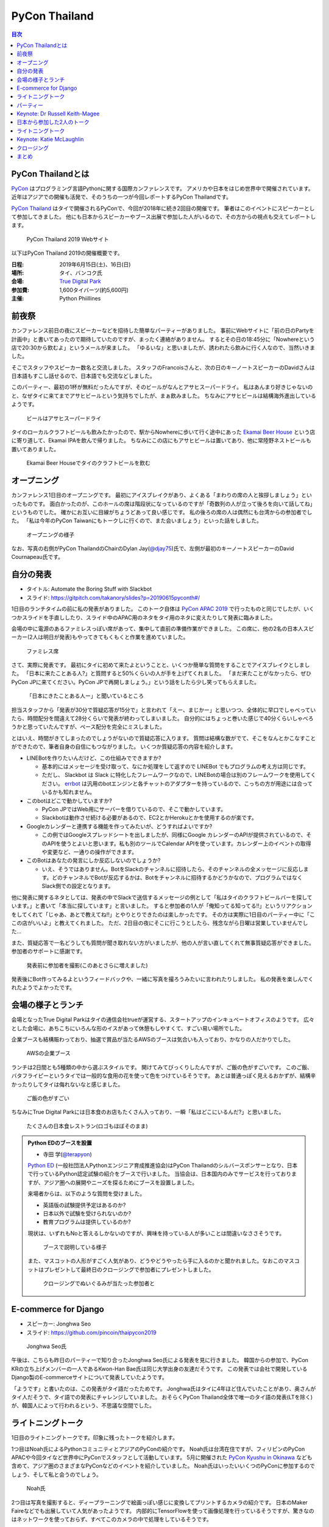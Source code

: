 ================
 PyCon Thailand
================

.. contents:: 目次
   :local:

PyCon Thailandとは
==================
`PyCon <https://www.pycon.org/>`_ はプログラミング言語Pythonに関する国際カンファレンスです。
アメリカや日本をはじめ世界中で開催されています。
近年はアジアでの開催も活発で、そのうちの一つが今回レポートするPyCon Thailandです。

`PyCon Thailand <https://th.pycon.org/en/>`_ はタイで開催されるPyConで、今回が2018年に続き2回目の開催です。
筆者はこのイベントにスピーカーとして参加してきました。
他にも日本からスピーカーやブース出展で参加した人がいるので、その方からの視点も交えてレポートします。

.. figure:: /images/th/pyconth.png
   :width: 300

   PyCon Thailand 2019 Webサイト

以下はPyCon Thailand 2019の開催概要です。

:日程: 2019年6月15日(土)、16日(日)
:場所: タイ、バンコク氏
:会場: `True Digital Park <https://www.truedigitalpark.com/>`_
:参加費: 1,600タイバーツ(約5,600円)
:主催:

    Python Phiillines

前夜祭
======
カンファレンス前日の夜にスピーカーなどを招待した簡単なパーティーがありました。
事前にWebサイトに「前の日のPartyを計画中」と書いてあったので期待していたのですが、まったく連絡がありません。
するとその日の18:45分に「Nowhereという店で20:30から飲むよ」というメールが来ました。
「ゆるいな」と思いましたが、誘われたら飲みに行く人なので、当然いきました。

そこでスタッフやスピーカー数名と交流しました。
スタッフのFrancoisさんと、次の日のキーノートスピーカーのDavidさんは日本語もすこし話せるので、日本語でも交流などしました。

このパーティー、最初の1杯が無料だったんですが、そのビールがなんとアサヒスーパードライ。
私はあんまり好きじゃないのと、なぜタイに来てまでアサヒビールという気持ちでしたが、まぁ飲みました。
ちなみにアサヒビールは結構海外進出しているようです。
   
.. figure:: /images/th/asahi.jpg
   :width: 200

   ビールはアサヒスーパードライ

タイのローカルクラフトビールも飲みたかったので、駅からNowhereに歩いて行く途中にあった `Ekamai Beer House <http://www.ekamaibeerhouse.com/>`_ という店に寄り道して、Ekamai IPAを飲んで帰りました。
ちなみにこの店にもアサヒビールは置いてあり、他に常陸野ネストビールも置いてありました。

.. figure:: /images/th/ekamai.jpg
   :width: 300

   Ekamai Beer Houseでタイのクラフトビールを飲む

オープニング
============
カンファレンス1日目のオープニングです。
最初にアイスブレイクがあり、よくある「まわりの席の人と挨拶しましょう」といったものです。
面白かったのが、このホールの席は階段状になっているのですが「奇数列の人が立って後ろを向いて話してね」というものでした。
確かにお互いに目線がちょうどあって良い感じです。
私の後ろの席の人は偶然にも台湾からの参加者でした。
「私は今年のPyCon Taiwanにもトークしに行くので、また会いましょう」といった話をしました。

.. figure:: /images/th/opening.jpg
   :width: 300

   オープニングの様子

なお、写真の右側がPyCon ThailandのChairのDylan Jay(`@djay75 <https://twitter.com/djay75>`_)氏で、左側が最初のキーノートスピーカーのDavid Cournapeau氏です。

自分の発表
==========
* タイトル: Automate the Boring Stuff with Slackbot
* スライド: https://gitpitch.com/takanory/slides?p=20190615pyconth#/

1日目のランチタイムの前に私の発表がありました。
このトーク自体は `PyCon APAC 2019 <https://pycon.python.ph/>`_ で行ったものと同じでしたが、いくつかスライドを手直ししたり、スライド中のAPAC用のネタをタイ用のネタに変えたりして発表に臨みました。

会場の中に電源のあるファミレスっぽい席があって、集中して直前の準備作業ができました。
この席に、他の2名の日本人スピーカー(2人は明日が発表)もやってきてもくもくと作業を進めていました。

.. figure:: /images/th/famires.jpg
   :width: 300

   ファミレス席

さて、実際に発表です。
最初にタイに初めて来たよということと、いくつか簡単な質問をすることでアイスブレイクとしました。
「日本に来たことある人?」と質問すると50%くらいの人が手を上げてくれました。
「まだ来たことがなかったら、ぜひPyCon JPに来てください。PyCon JPで再開しましょう。」という話をしたら少し笑ってもらえました。

.. figure:: /images/th/takanory.jpg
   :width: 300

   「日本にきたことある人ー」と聞いているところ

担当スタッフから「発表が30分で質疑応答が15分で」と言われて「えー、まじかー」と思いつつ、全体的に早口でしゃべっていたら、時間配分を間違えて28分くらいで発表が終わってしまいました。
自分的にはちょっと巻いた感じで40分くらいしゃべろうかと思っていたんですが、ペース配分を完全にミスしました。

とはいえ、時間がきてしまったのでしょうがないので質疑応答に入ります。
質問は結構な数がでて、そこをなんとかこなすことができたので、筆者自身の自信にもつながりました。
いくつか質疑応答の内容を紹介します。

* LINEBotを作りたいんだけど、この仕組みでできますか?

  * 基本的にはメッセージを受け取って、なにか処理をして返すので LINEBot でもプログラムの考え方は同じです。
  * ただし、 Slackbot は Slack に特化したフレームワークなので、LINEBotの場合は別のフレームワークを使用してください。 `errbot <http://errbot.io/>`_ は汎用のbotエンジンと各チャットのアダプターを持っているので、こっちの方が用途には合っているかも知れません。
* このbotはどこで動かしていますか?

  * PyCon JPではWeb用にサーバーを借りているので、そこで動かしています。
  * Slackbotは動作させ続ける必要があるので、EC2とかHerokuとかを使用するのが楽です。
* Googleカレンダーと連携する機能を作ってみたいが、どうすればよいですか?

  * この例ではGoogleスプレッドシートを出しましたが、同様にGoogle カレンダーのAPIが提供されているので、そのAPIを使うとよいと思います。私も別のツールでCalendar APIを使っています。カレンダー上のイベントの取得や変更など、一通りの操作ができます。
* このBotはあなたの発言にしか反応しないのでしょうか?

  * いえ、そうではありません。BotをSlackのチャンネルに招待したら、そのチャンネルの全メッセージに反応します。どのチャンネルでBotが反応するかは、Botをチャンネルに招待するかどうかなので、プログラムではなくSlack側での設定となります。

他に発表に関するネタとしては、発表の中でSlackで送信するメッセージの例として「私はタイのクラフトビールバーを探しています。」と書いて「本当に探しています」と言いました。
すると参加者の1人が「俺知ってる知ってる!!」というリアクションをしてくれて「じゃあ、あとで教えてね!!」とやりとりできたのは楽しかったです。
その方は実際に1日目のパーティー中に「ここの店がいいよ」と教えてくれました。
ただ、2日目の夜にそこに行こうとしたら、残念ながら日曜は営業していませんでした...

また、質疑応答で一名どうしても質問が聞き取れない方がいましたが、他の人が言い直してくれて無事質疑応答ができました。
参加者のサポートに感謝です。

.. figure:: /images/th/audience.jpg
   :width: 300

   発表前に参加者を撮影(このあとさらに増えました)

発表後にBot作ってみるよというフィードバックや、一緒に写真を撮ろうみたいに言われたりしました。
私の発表を楽しんでくれたようでよかったです。

会場の様子とランチ
==================
会場となったTrue Digital Parkはタイの通信会社trueが運営する、スタートアップのインキュベートオフィスのようです。
広々とした会場に、あちこちにいろんな形のイスがあって休憩もしやすくて、すごい易い場所でした。

企業ブースも結構賑わっており、抽選で賞品が当たるAWSのブースは気合いも入っており、かなりの人だかりでした。

.. figure:: /images/th/aws.jpg
   :width: 300

   AWSの企業ブース

ランチは2日間とも5種類の中から選ぶスタイルです。
開けてみてびっくりしたんですが、ご飯の色がすごいです。
このご飯、バタフライピーというタイでは一般的な食用の花を使って色をつけているそうです。
あとは普通っぽく見えるおかずが、結構辛かったりしてタイは侮れないなと感じました。

.. figure:: /images/th/lunch.jpg
   :width: 300

   ご飯の色がすごい

ちなみにTrue Digital Parkには日本食のお店もたくさん入っており、一瞬「私はどこにいるんだ?」と思いました。

.. figure:: /images/th/japanese-food.jpg
   :width: 200

   たくさんの日本食レストラン(ロゴもほぼそのまま)

.. admonition:: Python EDのブースを設置

   * 寺田 学(`@terapyon <https://twitter.com/terapyon>`_)

   `Python ED <https://www.pythonic-exam.com/exam>`_ (一般社団法人Pythonエンジニア育成推進協会)はPyCon Thailandのシルバースポンサーとなり、日本で行っているPython認定試験の紹介をブースで行いました。
   当協会は、日本国内のみでサービスを行っておりますが、アジア圏への展開やニーズを探るためにブースを設置しました。

   来場者からは、以下のような質問を受けました。

   - 英語版の試験提供予定はあるのか?
   - 日本以外で試験を受けられないのか?
   - 教育プログラムは提供しているのか?

   現状は、いずれもNoと答えるしかないのですが、興味を持っている人が多いことは間違いなささそうです。

   .. figure:: /images/th/booth.jpg
      :width: 300

      ブースで説明している様子

   また、マスコットの人形がすごく人気があり、どうやどうやったら手に入るのかと聞かれました。なおこのマスコットはプレゼントして最終日のクロージングで参加者にプレゼントしました。

   .. figure:: /images/th/prize.jpg
      :width: 300

      クロージングでぬいぐるみが当たった参加者と

E-commerce for Django
=====================
* スピーカー: Jonghwa Seo
* スライド: https://github.com/pincoin/thaipycon2019

.. figure:: /images/th/jonghwa.jpg
   :width: 300

   Jonghwa Seo氏

午後は、こちらも昨日のパーティーで知り合ったJonghwa Seo氏による発表を見に行きました。
韓国からの参加で、PyCon KRの立ち上げメンバーの一人であるKwon-Han Bae氏は同じ大学出身の友達だそうです。
この発表では会社で開発しているDjango製のE-commerceサイトについて発表していたようです。

「ようです」と書いたのは、この発表がタイ語だったためです。
Jonghwa氏はタイに4年ほど住んでいたことがあり、奥さんがタイ人だそうで、タイ語での発表にチャレンジしていました。
おそらくPyCon Thailand全体で唯一のタイ語の発表(LTを除く)が、韓国人によって行われるという、不思議な空間でした。

ライトニングトーク
==================
1日目のライトニングトークです。印象に残ったトークを紹介します。

1つ目はNoah氏によるPythonコミュニティとアジアのPyConの紹介です。
Noah氏は台湾在住ですが、フィリピンのPyCon APACや今回タイなど世界中にPyConでスタッフとして活動しています。
5月に開催された `PyCon Kyushu in Okinawa <https://kyushu.pycon.jp/2019/>`_ なども含めて、アジア圏のさまざまなPyConなどのイベントを紹介していました。
Noah氏はいったいいくつのPyConに参加するのでしょう、そして私と会うのでしょう。

.. figure:: /images/th/noah.jpg
   :width: 300

   Noah氏

2つ目は写真を撮影すると、ディープラーニングで絵画っぽい感じに変換してプリントするカメラの紹介です。
日本のMaker Faireなどでも出展していて人気があったようです。
内部的にTensorFlowを使って画像処理を行っているそうですが、驚きなのはネットワークを使っておらず、すべてこのカメラの中で処理をしているそうです。

.. figure:: /images/th/camera.jpg
   :width: 300

   ディープラーニングで画像を変換するカメラ

.. admonition:: 無茶振りされたライトニングトーク

   * 寺田 学(`@terapyon <https://twitter.com/terapyon>`_)

   PyCon ThailandのリーダーであるDylanから、14:30頃(LT開始の2時間半前)に「今日のLTで枠がまだ余っているあるから、何かお願い」と無茶ぶりされました。
   そのリーダーとは古い友人なので、一言で「OK」と回答して、LTをすることにしました。
   その後の2時間は、LTのネタを考えたり、スライドを作り、無事にLTを行うことができました。

   スライドは非公開ですが、以下のような内容で発表しました。
   
   - 日本から来ました
   - 10年前のイベントで(PyCon Thailand 2019)リーダーのDylanと出会ったので、その時の写真を紹介
   - PyCon Thailandはすばらしいイベントですね
   - PyCon JPは2019年9月に開催予定だよ
   - SciPy Tokyo 2019を開催しました。2020も春に実施予定です
   - 毎月 `Python mini Hack-a-thon <http://pyhack.connpass.com/>`_ というイベントを東京でやっているので、遊びに来てください

   .. figure:: /images/th/terada-lt.jpg
      :width: 300

      LTの様子

パーティー
==========
1日目のカンファレンスが終了すると、全員参加のパーティーです。
発表会場から外に出るとすでに料理やビールが用意されており、スムーズにパーティーモードに移行できます。
しかもビールはタイのクラフトビール(`Bootleg Brothers <http://bootlegbrothers.co.th/>`_)のボトルが3種類と、生ビールが2種類用意されていました。完璧すぎます。

.. figure:: /images/th/party1.jpg
   :width: 300

   タイのクラフトビールでパーティー

パーティーの中盤にバンド演奏があり、あまり気に留めていませんでしたが、なにやらすごく盛り上がっています。
なんだろうと思って見に行ってみると、なんとスタッフの女性の方が急遽ボーカルとして参加して歌っています。
これにはPyConのスタッフやボランティアも大盛り上がり。しかもこの方、結構歌が上手です。
あとで聞いたらリハーサルなしでいきなり歌うことになったそうです。すごい。
私はその場にはいなかったんですが、以下のTweetのように大盛り上がりだったようです。

* https://twitter.com/georgically1/status/1141057364444925952

.. figure:: /images/th/band.jpg
   :width: 300

   バンドと女性スタッフのコラボ
   
Keynote: Dr Russell Keith-Magee
===============================
* タイトル: Python Everywhere

2日目のキーノートはUS PyConでもキーノートスピーカーだったRussell Keith-Magee氏です。
あちこちでキーノートで発表するという、ものすごい人ですね。

.. figure:: /images/th/russel.jpg
   :width: 300

   Russell Keith-Magee氏のキーノート
   
内容は「Python Everywhere」というタイトルで、PythonはPCだけではなくさまざまな環境で動作するという話でした。
まず前提知識として **Python** は言語仕様であり、PCなどで使用している ``python`` コマンドはC言語で書かれているリファレンス実装であるという説明がありました。
そのためこのリファレンス実装は **CPython** とも呼ばれます。
そして他にPythonで実装した `PyPy <https://pypy.org/>`_ や.Netで動作する `IronPython <https://ironpython.net/>`_ などが紹介されました。
また、CPythonにはGIL(`グローバルインタプリタロック <https://ja.wikipedia.org/wiki/%E3%82%B0%E3%83%AD%E3%83%BC%E3%83%90%E3%83%AB%E3%82%A4%E3%83%B3%E3%82%BF%E3%83%97%E3%83%AA%E3%82%BF%E3%83%AD%E3%83%83%E3%82%AF>`_)が存在するが、PyPy、IronPython、 `Stackless Python <https://github.com/stackless-dev/stackless/wiki>`_ などには存在しないという説明がありました。
次に、Pythonを実装するためには、以下のパーサー、コンパイラ、evalループ、標準ライブラリの4つの要素が必要であるという説明がありました。

そして、Russell氏も所属する `BeeWare <https://beeware.org/>`_ プロジェクトで開発している、他のPython実装について紹介がありました。
BeeWareは、単一のPythonコードからiOS、Android、Windows、macOS、Linux、Webアプリケーションを生成するということを目標としています。

* `VOC <https://beeware.org/project/projects/bridges/voc/>`_:
  VOCはPythonのバイトコードをJavaのバイトコードに変換するトランスパイラです。
  現在はPython 3.4に対応しているそうです。

* `Batavia <https://beeware.org/project/projects/bridges/batavia/>`_: 
  BataviaはJavascript上で動作するPythonのバーチャルマシンです。
  現在はPython 3.4.4に対応しているそうです。

今後はWebAssemblyによってブラウザ上でPythonが直接動作するようになるであろうという話がありました。
`Pyodide <https://github.com/iodide-project/pyodide>`_ というプロジェクトでWebブラウザ上でPythonが動作するようです。

* Pyodideのデモページ: https://alpha.iodide.io/notebooks/300/

私も試してみましたが、最初に ``pyodide.js`` を読み込んだ後はオフラインでも実行できるので、実際にブラウザ上でPythonが動作しているようです。
なんだか不思議な感覚です。

.. figure:: /images/th/pyodide.png
   :width: 300

   Pyodideのデモページ

日本から参加した2人のトーク
===========================
このカンファレンスには私以外に2人の日本人が参加してトークで発表していました。
2人とも海外での登壇は初めてとのことで、どんな感じだったかをそれぞれレポートしてもらいました。

.. admonition:: はじめての海外PyCon参加及び登壇

   * 林田千瑛(`@chie8842 <https:/twittercom/chie8842>`_)
   * タイトル: Understanding of distributed processing in Python
   * スライド: https://speakerdeck.com/chie8842/understanding-distributed-processing-in-python
  
   今回のPyCon Thailandはわたしにとってはじめての海外PyCon参加でした。
   もともと2017年にPyCon JPに初登壇したときに、別の登壇者の方から「海外のPyConで登壇することでグローバルなエンジニアのつながりができた」という話をきいたことを印象的に覚えていて、そのときからいつかチャレンジしてみたいと思っていました。
   自社のサービス（クックパッド）がタイでも展開されていることもあり、今回初めてトークを応募しました。

   発表では、PythonによるDistributed Computingについて話しました。
   わたしが話す会場は一番大きいホールだったので、下手な発表はできない。。と、発表前はとても緊張しました。
   機械学習やWebの話が多い中で、少しニッチな内容となりましたが、発表後も多くの参加者に質問を頂き、議論を行ったり、勉強になったと言っていただけました。
   また、「クックパッド使うよ！」とも言ってもらえました。登壇してよかったな、と思いました。40分のトークを英語でやりきったことは、グローバルに挑戦するための自信にも繋がりました。

   .. figure:: /images/th/chie.jpg
      :width: 300

      発表の様子
     
   参加者としての感想は、PyCon JPと比べると参加者の国際色が高かったこと、フレンドリーに話しかけてくれる人が多かったことが印象的でした。
   海外カンファレンスにチャレンジしてみたい方にはぜひおすすめしたいと思いました。

   .. figure:: /images/th/famires2.jpg
      :width: 300

      登壇準備の様子
     
.. admonition:: PyCon Thailandで初の海外トーク

   * 片寄 里菜(`@selina787b <https://twitter.com/selina787b>`_)
   * タイトル: PyLadies and importance of community participation
   * スライド: https://www.slideshare.net/LinaKatayose/pyladies-and-the-importance-of-community-participation

   5月のPyCon Clevelandに続き、今年2回目の海外PyConに参加しました。
   今回は参加だけでなく、英語でのトーク(40分)にも挑戦しました。

   今回は女性のPythonユーザーが活動しているPyLadiesの活動に関してトークをしました。
   主な内容は以下の3点です。

   * 私がPyLadies Tokyoのスタッフをしていること
   * アジアの女性Pythonistaと連携を深めたいこと
   * タイにはPyLadiesグループがないので広めたいこと

   PyLadies Tokyoのスタッフを始めて3年ほど活動してきました。
   その中で大まかな流れがわかり、それらの経験を元に、今までの活動を写真などでまとめ発表をしました。

   私は5年ほど前にタイでタイ語を勉強していた経験があるので、自己紹介だけはタイ語で話したいと決めていました。
   英語自体でトークするのも初めてなのですが、何とかやり切った感があります。
   質疑応答では、英語での質問をうまく聞き取れないこともあり、この点は改善していきたいと思いました。
   また日本語を少ししゃべれる方から日本語の質問もあり、とても嬉しかったです。

   トークの終了後は、発表に興味を持ってくれた方と個別にお話をして、連絡先を交換しました。その方は近いうちに日本に来るらしいです。
   まだ、改善の余地もありますが、PyCon Thailandと来年もつながっていきたいと思っています。

   .. figure:: /images/th/selina.jpg
      :width: 300

      発表の様子

ライトニングトーク
==================
2日目のライトニングトークからもいくつか面白かった話題を紹介します。

* Python "OS" for hackers

  https://python-os.github.io/ にあるPython製のOS用のコンポーネント集です。
  以下のようなツールが揃っており、それぞれをデモを交えて紹介していました。
  Pythonでここまでできていてすごいなと感じました。

  * Qtile: Window Manager
  * Kitty: Terminal Emulator
  * Xonsh: Shell
  * Qutebrowser: Borwser
  * Ranger: FIle Manager

* Pythonの数値の話
  
  2つの変数に数値を設定して ``print(a == b, a is b)`` でどこまでが ``True True`` となるか?という話です(注: オブジェクトが同一の場合は ``is`` の結果が ``True`` となります)。
  会場に答えさせて、答え合わせをしながら進んでいきましたが、筆者もうろ覚えなので結構間違えました。
  みなさんもぜひ手元の環境で255、256、257のときやマイナスのときにどうなるかを確認してみてください。

.. figure:: /images/th/numbers.jpg
   :width: 300

   数値を比較

Keynote: Katie McLaughlin
=========================
* タイトル: How Python Can Excel
* スライド: https://glasnt.com/talks/2019_06_PyConTH.podium/

Katie McLaughlin(`@glasnt <https://twitter.com/glasnt>`_)氏はPSFフェローであり、PyCon AU(オーストラリア)のカンファレンスDirectorやPSF(Python Software Foundation)やDSF(Django Software Foundation)のDirectorを務める方で、さまざまなカンファレンスでキーノートもするスピーカーでもあります。

トークを始める前に画面トラブルでうまく表示がされないときに、ステージ上で陽気に踊り始めたときには「この人、大丈夫か?」と一瞬思いましたが(笑)、いざトークが始まってみるとスライドの見やすさや、トークの展開など、ものすごく上手に構成されていて個人的にとても勉強になるなと思いました。

トークは「How Python Can Excel」と題して「PythonはどうやったらExcelのようになれるのか?」という内容で進みました。
まず、Excelは多くの人に使われいてとてもパワフルであること、また協力なカスタマイズも可能で例として `Excelで作られたデジタル時計 <https://github.com/Jonahss/Spreadsheets-Without-Macros/blob/master/digitalClock.xls>`_ があげられていました(そんなものがあるんですね...)。
次にPythonの利用者は約2,500万人、それに対してExcelは約8億人とのことで、この32倍nの差をどのように埋めていくことができるか、と問いかけながら話は進んでいきます。

そして http://humanedevelopment.org/ の以下の言葉が繰り替えし引用されました。
日本語訳すると「私たちは、人と一緒に働いて、人々の利益のための、ソフトウェアを開発する、人間です」といった感じでしょうか。

  | We are **humans**
  | working with **humans**
  | to develop software
  | for the benefit of **humans**.

次に具体的な例として、科学者、教育者、クリエイター、求道者という4つの職種に対して、Pythonでどのような役に立つソフトウェアが提供されているかを語りました。

**科学者** に対しては、Jupyter Notebookやpandasなどのデータ分析用のライブラリが紹介されました。
ここで紹介されている、グラフを手書きっぽくする `XKCD plots <https://nbviewer.jupyter.org/url/jakevdp.github.com/downloads/notebooks/XKCD_plots.ipynb>`_ や、 `music21 <http://web.mit.edu/music21/doc/about/what.html>`_ でNotebook上に楽譜が描けるのは面白いなと思いました。

**教育者** に対しては `micro:bit <https://microbit.org/guide/>`_ や `CircuitPython <https://circuitpython.org/>`_ といった、小さな基板上でPythonプログラミングする例が紹介されていました。

**クリエイター** に対しては事例として `RasPiで制御できる編み機 <https://www.technology.org/2018/09/25/raspberry-pi-networked-knitting-machine-not-your-average-knit-one-purl-one/>`_ を使って巨大な編み物を作った話を紹介しました。
他にはゲームを作成するフレームワークの `pygame <https://www.pygame.org/news>`_ や、ゲームプログラミングの課題を出す `PyWeek <https://pyweek.org/>`_ が紹介されていました。

**求道者** の例としては2019年に話題となったブラックホールの可視化が例としてあげられました。
この可視化には `achael/eht-imaging <https://github.com/achael/eht-imaging>`_ というプログラムが使用されています。このプログラムはPython製で、たくさんのパッケージに依存しています。
直接のコントリビューター(コードに貢献した人)は14名ですが、関連するパッケージのコントリビューター21,715人とものすごい数になります。

最後に「ぜひみなさんもライブラリなどを使ってバグを見つけたら、レポートしてほしい。バグに対して修正して貢献をしてほしい」と呼びかけていました。

* 参考: `史上初、ブラックホールの撮影に成功 ― 地球サイズの電波望遠鏡で、楕円銀河M87に潜む巨大ブラックホールに迫る | 国立天文台(NAOJ) <https://www.nao.ac.jp/news/science/2019/20190410-eht.html>`_

.. figure:: /images/th/katie.jpg
   :width: 300

   Katie McLaughlin氏

クロージング
============
クロージングでは参加者の内訳などが示されていました。
全体の参加人数は初回から2倍以上で400名を軽く超えていたようです。
参加者の年齢層が若いこと、女性の比率は約17%であること、タイ以外に9カ国以上から参加者がいることがわかります。
日本からの参加者数はタイ、シンガポールについで3番目だったようです。

.. figure:: /images/th/attendees.jpg
   :width: 300

   参加者の分類

このクロージングでChairのDylan氏から **Regime Change** (政権交代)というスライドで「次のPyCon ThailandのChairを募集する」という話がありました。
無事新しい主催者が出てきて、来年もPyCon Thailandが開催されることを期待します。

.. figure:: /images/th/organizers.jpg
   :width: 300

   主催者、ボランティア、キーノートスピーカーの集合写真
   
まとめ
======
以上でPyCon Thailandのレポートは終わりです。
初めてのタイで2日間のカンファレンスを非常に楽しく過ごすことができました。
英語でのトーク発表はフィリピンでのPyCon APACに続き2回目ですが、質疑応答をガッツリできたことが大変ではありましたが自信にもつながりました。

.. figure:: /images/th/fromjapan.jpg
   :width: 300

   日本からの参加メンバー

私以外にも2名も日本からスピーカーがいたことも、とてもよいことだと思います。
こんな感じで、いろんな人が海外のカンファレンスでの発表に挑戦してくれるといいなと思っています。

さて、次はどこのPyConに行こうかな(まぁ、すでに次の予定は決まっているんですが)?

.. figure:: /images/th/group.jpg
   :width: 300

   PyCon Thailand参加者の集合写真
